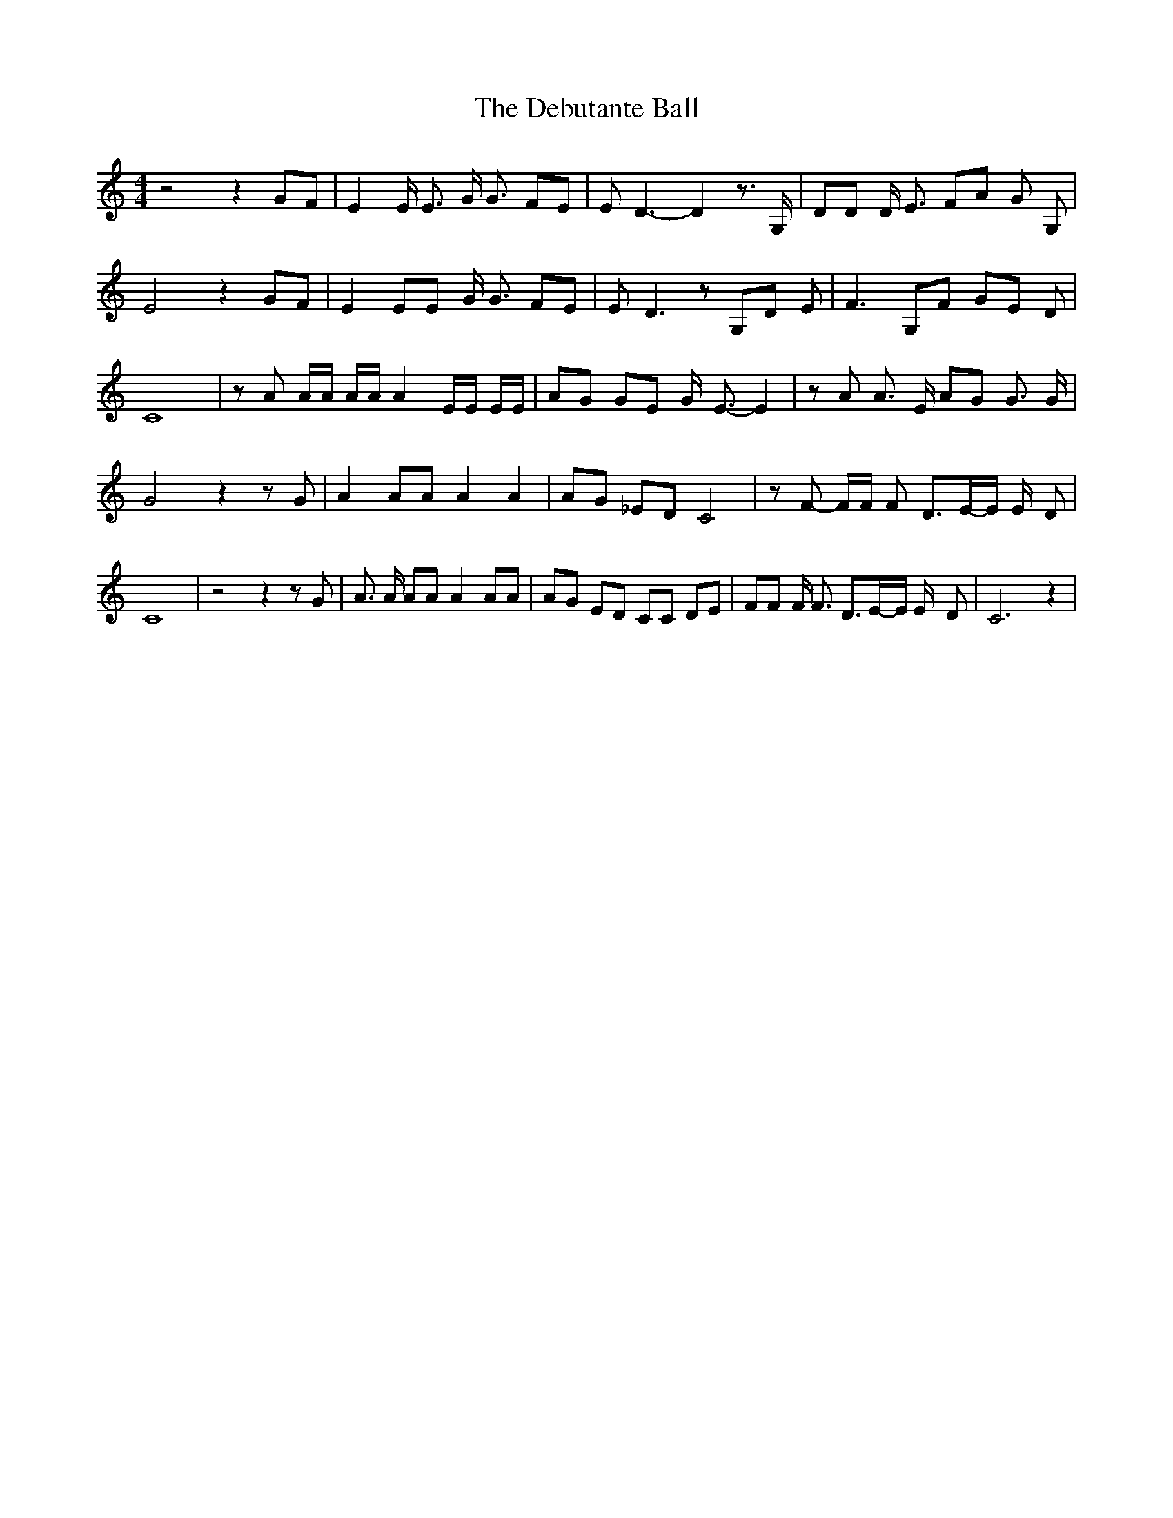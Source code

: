% Generated more or less automatically by swtoabc by Erich Rickheit KSC
X:1
T:The Debutante Ball
M:4/4
L:1/8
K:C
 z4 z2 GF| E2 E/2 E3/2 G/2 G3/2 FE| E D3- D2 z3/2 G,/2| DD D/2 E3/2 FA G G,|\
 E4 z2 GF| E2 EE G/2 G3/2 FE| E D3 z G,D E| F3 G,F GE D| C8| z A A/2A/2 A/2A/2 A2 E/2E/2 E/2E/2|\
 AG GE G/2- E3/2- E2| z A A3/2 E/2 AG G3/2 G/2| G4 z2 z G| A2 AA A2 A2|\
 AG _ED C4| z F- F/2F/2 F D3/2E/2-E/2 E/2- D| C8| z4 z2 z G| A3/2 A/2 AA A2 AA|\
 AG ED CC DE| FF F/2 F3/2 D3/2E/2-E/2 E/2- D-| C6 z2|

